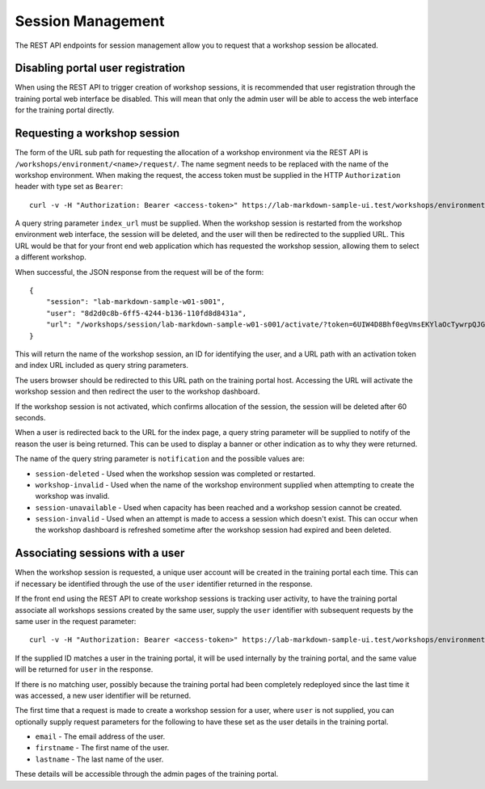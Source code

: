 Session Management
==================

The REST API endpoints for session management allow you to request that a workshop session be allocated.

Disabling portal user registration
----------------------------------

When using the REST API to trigger creation of workshop sessions, it is recommended that user registration through the training portal web interface be disabled. This will mean that only the admin user will be able to access the web interface for the training portal directly.

.. code-block:: yaml
    :emphasize-lines: 9-11

    apiVersion: training.eduk8s.io/v1alpha1
    kind: TrainingPortal
    metadata:
      name: lab-markdown-sample
    spec:
      portal:
        capacity: 3
        reserved: 1
        registration:
          type: one-step
          enabled: false
      workshops:
      - name: lab-markdown-sample

Requesting a workshop session
-----------------------------

The form of the URL sub path for requesting the allocation of a workshop environment via the REST API is ``/workshops/environment/<name>/request/``. The name segment needs to be replaced with the name of the workshop environment. When making the request, the access token must be supplied in the HTTP ``Authorization`` header with type set as ``Bearer``::

    curl -v -H "Authorization: Bearer <access-token>" https://lab-markdown-sample-ui.test/workshops/environment/<name>/request/?index_url=https://hub.test/

A query string parameter ``index_url`` must be supplied. When the workshop session is restarted from the workshop environment web interface, the session will be deleted, and the user will then be redirected to the supplied URL. This URL would be that for your front end web application which has requested the workshop session, allowing them to select a different workshop.

When successful, the JSON response from the request will be of the form::

    {
        "session": "lab-markdown-sample-w01-s001",
        "user": "8d2d0c8b-6ff5-4244-b136-110fd8d8431a",
        "url": "/workshops/session/lab-markdown-sample-w01-s001/activate/?token=6UIW4D8Bhf0egVmsEKYlaOcTywrpQJGi&index_url=https%3A%2F%2Fhub.test%2F"
    }

This will return the name of the workshop session, an ID for identifying the user, and a URL path with an activation token and index URL included as query string parameters.

The users browser should be redirected to this URL path on the training portal host. Accessing the URL will activate the workshop session and then redirect the user to the workshop dashboard.

If the workshop session is not activated, which confirms allocation of the session, the session will be deleted after 60 seconds.

When a user is redirected back to the URL for the index page, a query string parameter will be supplied to notify of the reason the user is being returned. This can be used to display a banner or other indication as to why they were returned.

The name of the query string parameter is ``notification`` and the possible values are:

* ``session-deleted`` - Used when the workshop session was completed or restarted.
* ``workshop-invalid`` - Used when the name of the workshop environment supplied when attempting to create the workshop was invalid.
* ``session-unavailable`` - Used when capacity has been reached and a workshop session cannot be created.
* ``session-invalid`` - Used when an attempt is made to access a session which doesn't exist. This can occur when the workshop dashboard is refreshed sometime after the workshop session had expired and been deleted.

Associating sessions with a user
--------------------------------

When the workshop session is requested, a unique user account will be created in the training portal each time. This can if necessary be identified through the use of the ``user`` identifier returned in the response.

If the front end using the REST API to create workshop sessions is tracking user activity, to have the training portal associate all workshops sessions created by the same user, supply the ``user`` identifier with subsequent requests by the same user in the request parameter::

    curl -v -H "Authorization: Bearer <access-token>" https://lab-markdown-sample-ui.test/workshops/environment/<name>/request/?index_url=https://hub.test/&user=<user>

If the supplied ID matches a user in the training portal, it will be used internally by the training portal, and the same value will be returned for ``user`` in the response.

If there is no matching user, possibly because the training portal had been completely redeployed since the last time it was accessed, a new user identifier will be returned.

The first time that a request is made to create a workshop session for a user, where ``user`` is not supplied, you can optionally supply request parameters  for the following to have these set as the user details in the training portal.

* ``email`` - The email address of the user.
* ``firstname`` - The first name of the user.
* ``lastname`` - The last name of the user.

These details will be accessible through the admin pages of the training portal.
